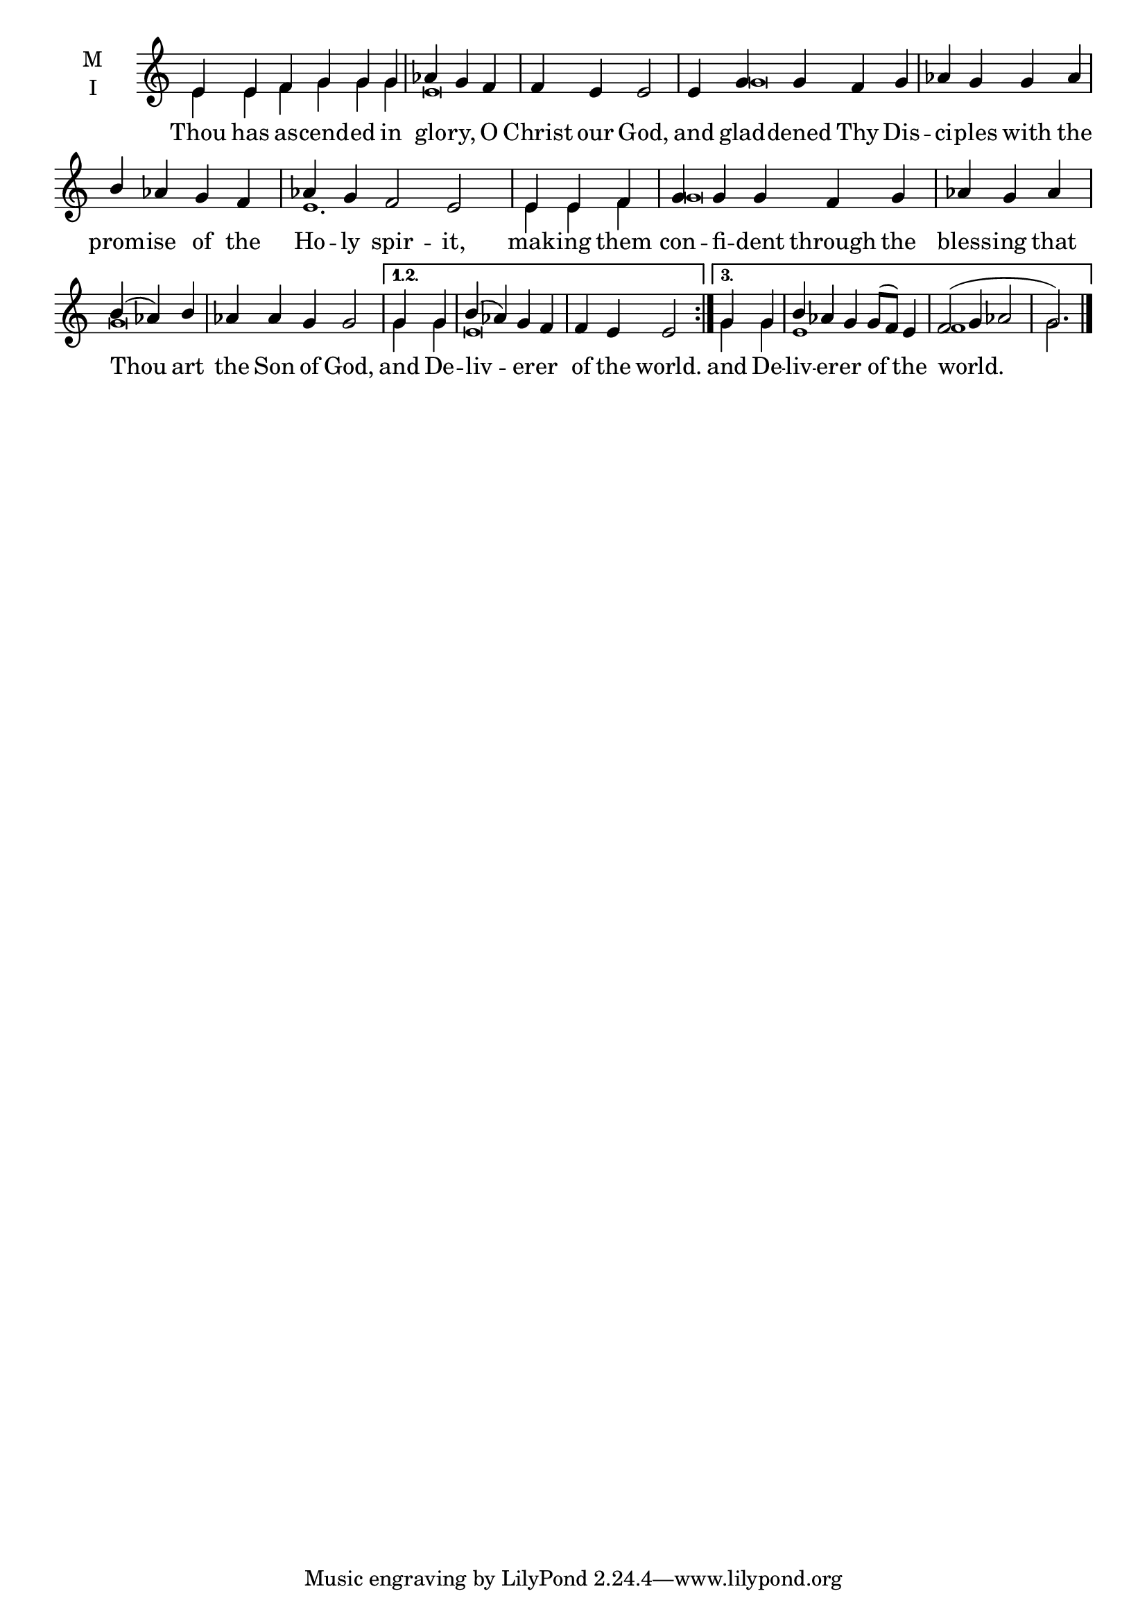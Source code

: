 \version "2.18.2"

twobm= \set Timing.measureLength = #(ly:make-moment 2/4)
threebm=\set Timing.measureLength = #(ly:make-moment 3/4)
fourbm=\set Timing.measureLength = #(ly:make-moment 4/4)
fivebm=\set Timing.measureLength = #(ly:make-moment 5/4)
sixbm= \set Timing.measureLength = #(ly:make-moment 6/4)

global = {
  \time 6/4 % Starts with
  \key c \major
}

lyricText = \lyricmode {
 Thou has as -- cend -- ed in glo -- ry, O Christ our God,
 and glad -- dened Thy Dis -- ci -- ples with the prom -- ise of the Ho -- ly spir -- it,
 mak -- ing them con -- fi -- dent through the bless -- ing that Thou art the Son of God,
 and De -- liv -- er -- er of the world.
 and De -- liv -- er -- er of the world.
}

melody = \relative g' { \global % Leave these here for key to display
  \repeat volta 3 { e4 e f g g g |\threebm aes g f |\fourbm f e e2 |
  \fivebm e4 g g f g |\fourbm aes g g aes | b aes g f |\sixbm aes g f2 e2
  \threebm e4 e f |\fivebm g g g f g |\threebm aes g aes |\threebm b( aes) b |\fivebm aes aes g g2 |}
   \alternative {
        { \twobm g4 g |\fourbm b( aes) g f | f e e2 }
        { \twobm g4 g |\fivebm b aes g g8( f) e4 | f2( g4 aes2 |\threebm g2.) \bar"|." }
   }
}

ison = \relative c' { \global \tiny % Leave these here for key to
  \repeat volta 3 { e4 e f g g g e\breve
  g\breve s1 e1.
  e4 e f g\breve g}
   \alternative {
        { g4 g e\breve }
        { g4 g e1 s4 f1 s4 g2.}
   }
}

\score {
  \new ChoirStaff <<
    \new Staff \with {
      % Setting the accidentalStyle to modern-voice-cautionary results in
      % explicitly printing the cancellation of sharps/flats, even if
      % a bar-line passes.  It prints these cancellations in brackets.
      \accidentalStyle StaffGroup.modern-voice-cautionary
      midiInstrument = "choir aahs"
      instrumentName = \markup \center-column { M I }
    } <<
      \new Voice = "melody" { \voiceOne \melody }
      \new Voice = "ison" { \voiceTwo \ison }
    >>
    \new Lyrics \with {
      \override VerticalAxisGroup #'staff-affinity = #CENTER
    } \lyricsto "melody" \lyricText

  >>
  \layout {
    \context {
      \Staff
      \remove "Time_signature_engraver"
    }
    \context {
      \Score
      \omit BarNumber
    }
  }
  \midi { \tempo 4 = 150
          \context {
            \Voice
            \remove "Dynamic_performer"
    }
  }
}
